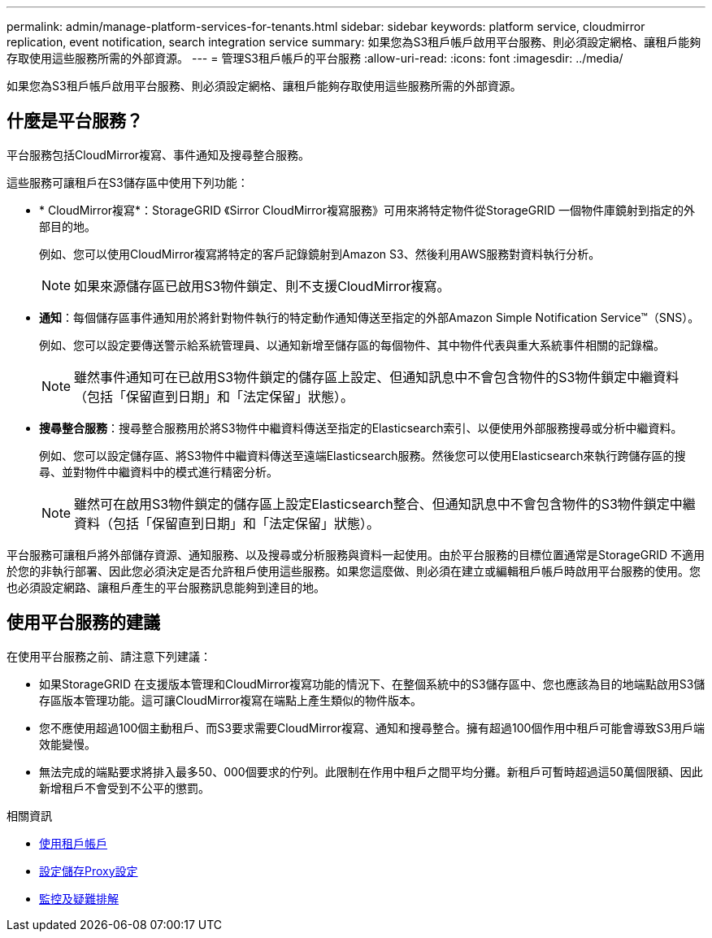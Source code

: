 ---
permalink: admin/manage-platform-services-for-tenants.html 
sidebar: sidebar 
keywords: platform service, cloudmirror replication, event notification, search integration service 
summary: 如果您為S3租戶帳戶啟用平台服務、則必須設定網格、讓租戶能夠存取使用這些服務所需的外部資源。 
---
= 管理S3租戶帳戶的平台服務
:allow-uri-read: 
:icons: font
:imagesdir: ../media/


[role="lead"]
如果您為S3租戶帳戶啟用平台服務、則必須設定網格、讓租戶能夠存取使用這些服務所需的外部資源。



== 什麼是平台服務？

平台服務包括CloudMirror複寫、事件通知及搜尋整合服務。

這些服務可讓租戶在S3儲存區中使用下列功能：

* * CloudMirror複寫*：StorageGRID 《Sirror CloudMirror複寫服務》可用來將特定物件從StorageGRID 一個物件庫鏡射到指定的外部目的地。
+
例如、您可以使用CloudMirror複寫將特定的客戶記錄鏡射到Amazon S3、然後利用AWS服務對資料執行分析。

+

NOTE: 如果來源儲存區已啟用S3物件鎖定、則不支援CloudMirror複寫。

* *通知*：每個儲存區事件通知用於將針對物件執行的特定動作通知傳送至指定的外部Amazon Simple Notification Service™（SNS）。
+
例如、您可以設定要傳送警示給系統管理員、以通知新增至儲存區的每個物件、其中物件代表與重大系統事件相關的記錄檔。

+

NOTE: 雖然事件通知可在已啟用S3物件鎖定的儲存區上設定、但通知訊息中不會包含物件的S3物件鎖定中繼資料（包括「保留直到日期」和「法定保留」狀態）。

* *搜尋整合服務*：搜尋整合服務用於將S3物件中繼資料傳送至指定的Elasticsearch索引、以便使用外部服務搜尋或分析中繼資料。
+
例如、您可以設定儲存區、將S3物件中繼資料傳送至遠端Elasticsearch服務。然後您可以使用Elasticsearch來執行跨儲存區的搜尋、並對物件中繼資料中的模式進行精密分析。

+

NOTE: 雖然可在啟用S3物件鎖定的儲存區上設定Elasticsearch整合、但通知訊息中不會包含物件的S3物件鎖定中繼資料（包括「保留直到日期」和「法定保留」狀態）。



平台服務可讓租戶將外部儲存資源、通知服務、以及搜尋或分析服務與資料一起使用。由於平台服務的目標位置通常是StorageGRID 不適用於您的非執行部署、因此您必須決定是否允許租戶使用這些服務。如果您這麼做、則必須在建立或編輯租戶帳戶時啟用平台服務的使用。您也必須設定網路、讓租戶產生的平台服務訊息能夠到達目的地。



== 使用平台服務的建議

在使用平台服務之前、請注意下列建議：

* 如果StorageGRID 在支援版本管理和CloudMirror複寫功能的情況下、在整個系統中的S3儲存區中、您也應該為目的地端點啟用S3儲存區版本管理功能。這可讓CloudMirror複寫在端點上產生類似的物件版本。
* 您不應使用超過100個主動租戶、而S3要求需要CloudMirror複寫、通知和搜尋整合。擁有超過100個作用中租戶可能會導致S3用戶端效能變慢。
* 無法完成的端點要求將排入最多50、000個要求的佇列。此限制在作用中租戶之間平均分攤。新租戶可暫時超過這50萬個限額、因此新增租戶不會受到不公平的懲罰。


.相關資訊
* xref:../tenant/index.adoc[使用租戶帳戶]
* xref:configuring-storage-proxy-settings.adoc[設定儲存Proxy設定]
* xref:../monitor/index.adoc[監控及疑難排解]

